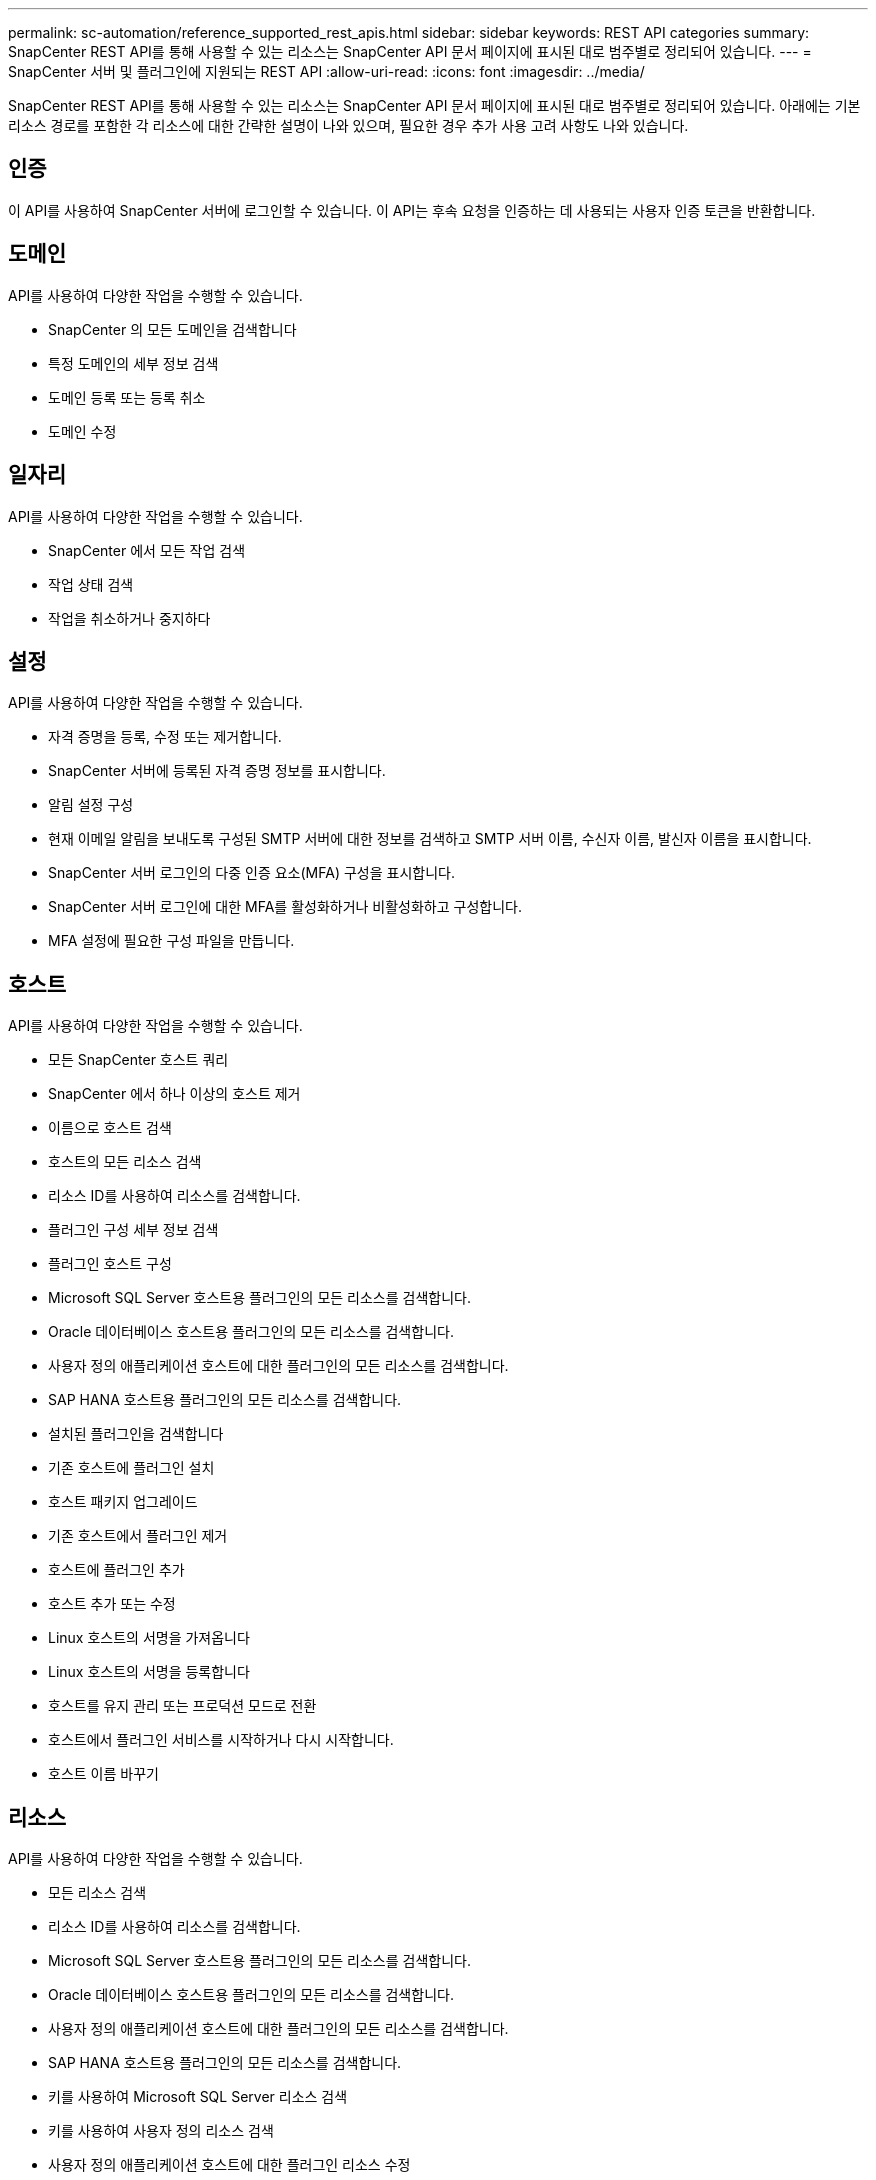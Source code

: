 ---
permalink: sc-automation/reference_supported_rest_apis.html 
sidebar: sidebar 
keywords: REST API categories 
summary: SnapCenter REST API를 통해 사용할 수 있는 리소스는 SnapCenter API 문서 페이지에 표시된 대로 범주별로 정리되어 있습니다. 
---
= SnapCenter 서버 및 플러그인에 지원되는 REST API
:allow-uri-read: 
:icons: font
:imagesdir: ../media/


[role="lead"]
SnapCenter REST API를 통해 사용할 수 있는 리소스는 SnapCenter API 문서 페이지에 표시된 대로 범주별로 정리되어 있습니다. 아래에는 기본 리소스 경로를 포함한 각 리소스에 대한 간략한 설명이 나와 있으며, 필요한 경우 추가 사용 고려 사항도 나와 있습니다.



== 인증

이 API를 사용하여 SnapCenter 서버에 로그인할 수 있습니다. 이 API는 후속 요청을 인증하는 데 사용되는 사용자 인증 토큰을 반환합니다.



== 도메인

API를 사용하여 다양한 작업을 수행할 수 있습니다.

* SnapCenter 의 모든 도메인을 검색합니다
* 특정 도메인의 세부 정보 검색
* 도메인 등록 또는 등록 취소
* 도메인 수정




== 일자리

API를 사용하여 다양한 작업을 수행할 수 있습니다.

* SnapCenter 에서 모든 작업 검색
* 작업 상태 검색
* 작업을 취소하거나 중지하다




== 설정

API를 사용하여 다양한 작업을 수행할 수 있습니다.

* 자격 증명을 등록, 수정 또는 제거합니다.
* SnapCenter 서버에 등록된 자격 증명 정보를 표시합니다.
* 알림 설정 구성
* 현재 이메일 알림을 보내도록 구성된 SMTP 서버에 대한 정보를 검색하고 SMTP 서버 이름, 수신자 이름, 발신자 이름을 표시합니다.
* SnapCenter 서버 로그인의 다중 인증 요소(MFA) 구성을 표시합니다.
* SnapCenter 서버 로그인에 대한 MFA를 활성화하거나 비활성화하고 구성합니다.
* MFA 설정에 필요한 구성 파일을 만듭니다.




== 호스트

API를 사용하여 다양한 작업을 수행할 수 있습니다.

* 모든 SnapCenter 호스트 쿼리
* SnapCenter 에서 하나 이상의 호스트 제거
* 이름으로 호스트 검색
* 호스트의 모든 리소스 검색
* 리소스 ID를 사용하여 리소스를 검색합니다.
* 플러그인 구성 세부 정보 검색
* 플러그인 호스트 구성
* Microsoft SQL Server 호스트용 플러그인의 모든 리소스를 검색합니다.
* Oracle 데이터베이스 호스트용 플러그인의 모든 리소스를 검색합니다.
* 사용자 정의 애플리케이션 호스트에 대한 플러그인의 모든 리소스를 검색합니다.
* SAP HANA 호스트용 플러그인의 모든 리소스를 검색합니다.
* 설치된 플러그인을 검색합니다
* 기존 호스트에 플러그인 설치
* 호스트 패키지 업그레이드
* 기존 호스트에서 플러그인 제거
* 호스트에 플러그인 추가
* 호스트 추가 또는 수정
* Linux 호스트의 서명을 가져옵니다
* Linux 호스트의 서명을 등록합니다
* 호스트를 유지 관리 또는 프로덕션 모드로 전환
* 호스트에서 플러그인 서비스를 시작하거나 다시 시작합니다.
* 호스트 이름 바꾸기




== 리소스

API를 사용하여 다양한 작업을 수행할 수 있습니다.

* 모든 리소스 검색
* 리소스 ID를 사용하여 리소스를 검색합니다.
* Microsoft SQL Server 호스트용 플러그인의 모든 리소스를 검색합니다.
* Oracle 데이터베이스 호스트용 플러그인의 모든 리소스를 검색합니다.
* 사용자 정의 애플리케이션 호스트에 대한 플러그인의 모든 리소스를 검색합니다.
* SAP HANA 호스트용 플러그인의 모든 리소스를 검색합니다.
* 키를 사용하여 Microsoft SQL Server 리소스 검색
* 키를 사용하여 사용자 정의 리소스 검색
* 사용자 정의 애플리케이션 호스트에 대한 플러그인 리소스 수정
* 키를 사용하여 사용자 정의 애플리케이션 호스트의 플러그인 리소스를 제거합니다.
* 키를 사용하여 SAP HANA 리소스 검색
* SAP HANA 호스트용 플러그인 리소스 수정
* 키를 사용하여 SAP HANA 호스트용 플러그인 리소스 제거
* 키를 사용하여 Oracle 리소스 검색
* Oracle 애플리케이션 볼륨 리소스 생성
* Oracle 애플리케이션 볼륨 리소스 수정
* 키를 사용하여 Oracle 애플리케이션 볼륨 리소스 제거
* Oracle 리소스의 보조 세부 정보를 검색합니다.
* Microsoft SQL Server용 플러그인을 사용하여 Microsoft SQL Server 리소스 백업
* Oracle 데이터베이스용 플러그인을 사용하여 Oracle 리소스 백업
* 사용자 정의 애플리케이션용 플러그인을 사용하여 사용자 정의 리소스 백업
* SAP HANA 데이터베이스 구성
* Oracle 데이터베이스 구성
* SQL 데이터베이스 백업 복원
* Oracle 데이터베이스 백업 복원
* 사용자 정의 애플리케이션 백업 복원
* SAP HANA 리소스 생성
* 사용자 정의 애플리케이션용 플러그인을 사용하여 사용자 정의 리소스 보호
* Microsoft SQL Server용 플러그인을 사용하여 Microsoft SQL Server 리소스 보호
* 보호된 Microsoft SQL Server 리소스 수정
* Microsoft SQL Server 리소스에 대한 보호 제거
* Oracle 데이터베이스용 플러그인을 사용하여 Oracle 리소스 보호
* 보호된 Oracle 리소스 수정
* Oracle 리소스에서 보호 제거
* 사용자 정의 애플리케이션용 플러그인을 사용하여 백업에서 리소스 복제
* Oracle 데이터베이스용 플러그인을 사용하여 백업에서 Oracle 애플리케이션 볼륨 복제
* Microsoft SQL Server용 플러그인을 사용하여 백업에서 Microsoft SQL Server 리소스를 복제합니다.
* Microsoft SQL Server 리소스의 복제 수명 주기를 만듭니다.
* Microsoft SQL Server 리소스의 복제 수명 주기 수정
* Microsoft SQL Server 리소스의 복제 수명 주기 삭제
* 기존 Microsoft SQL Server 데이터베이스를 로컬 디스크에서 NetApp LUN으로 이동합니다.
* Oracle 데이터베이스에 대한 복제 사양 파일 생성
* Oracle 리소스의 주문형 복제 새로 고침 작업 시작
* 복제 사양 파일을 사용하여 백업에서 Oracle 리소스를 만듭니다.
* 데이터베이스를 보조 복제본으로 복원하고 데이터베이스를 가용성 그룹에 다시 조인합니다.
* Oracle 애플리케이션 볼륨 리소스 생성




== 백업

API를 사용하여 다양한 작업을 수행할 수 있습니다.

* 백업 이름, 유형, 플러그인, 리소스 또는 날짜별로 백업 세부 정보 검색
* 모든 백업 검색
* 백업 세부 정보 검색
* 백업 이름 바꾸기 또는 삭제
* Oracle 백업 마운트
* Oracle 백업 마운트 해제
* Oracle 백업 카탈로그화
* Oracle 백업 카탈로그 해제
* 특정 시점 복구를 수행하기 위해 마운트해야 하는 모든 백업을 가져옵니다.




== 클론

API를 사용하여 다양한 작업을 수행할 수 있습니다.

* Oracle 데이터베이스 복제 사양 파일을 생성, 표시, 수정 및 삭제합니다.
* Oracle 데이터베이스 복제 계층 표시
* 클론 세부 정보 검색
* 모든 클론을 검색합니다
* 클론 삭제
* ID로 클론 세부 정보 검색
* Oracle 리소스의 주문형 복제 새로 고침 작업 시작
* 복제 사양 파일을 사용하여 백업에서 Oracle 리소스를 복제합니다.




== 클론 분할

API를 사용하여 다양한 작업을 수행할 수 있습니다.

* 복제된 리소스의 복제 분할 작업을 추정합니다.
* 복제 분할 작업의 상태를 검색합니다.
* 클론 분할 작업 시작 또는 중지




== 리소스 그룹

API를 사용하여 다양한 작업을 수행할 수 있습니다.

* 모든 리소스 그룹의 세부 정보 검색
* 이름으로 리소스 그룹을 검색합니다.
* 사용자 정의 애플리케이션용 플러그인에 대한 리소스 그룹을 생성합니다.
* Microsoft SQL Server용 플러그인에 대한 리소스 그룹을 만듭니다.
* Oracle 데이터베이스 플러그인에 대한 리소스 그룹 생성
* 사용자 정의 애플리케이션용 플러그인에 대한 리소스 그룹 수정
* Microsoft SQL Server용 플러그인에 대한 리소스 그룹 수정
* Oracle 데이터베이스 플러그인에 대한 리소스 그룹 수정
* Microsoft SQL Server용 플러그인 리소스 그룹의 복제 수명 주기를 생성, 수정 또는 삭제합니다.
* 리소스 그룹 백업
* 리소스 그룹을 유지 관리 또는 프로덕션 모드로 전환
* 리소스 그룹 제거




== 정책

API를 사용하여 다양한 작업을 수행할 수 있습니다.

* 정책 세부 정보 검색
* 이름으로 정책 세부 정보 검색
* 정책 삭제
* 기존 정책의 사본을 만듭니다
* 사용자 정의 애플리케이션용 플러그인에 대한 정책을 생성하거나 수정합니다.
* Microsoft SQL Server용 플러그인에 대한 정책을 만들거나 수정합니다.
* Oracle 데이터베이스용 플러그인에 대한 정책을 생성하거나 수정합니다.
* SAP HANA 데이터베이스용 플러그인에 대한 정책을 생성하거나 수정합니다.




== 스토리지

API를 사용하여 다양한 작업을 수행할 수 있습니다.

* 모든 주식을 검색합니다
* 이름으로 공유 검색
* 공유 만들기 또는 삭제
* 저장 세부 정보 검색
* 이름으로 저장소 세부 정보 검색
* 저장소 생성, 수정 또는 삭제
* 스토리지 클러스터에서 리소스 검색
* 스토리지 클러스터에서 리소스 검색




== 공유하다

API를 사용하여 다양한 작업을 수행할 수 있습니다.

* 공유 세부 정보를 검색합니다
* 모든 주식의 세부 정보를 검색합니다
* 저장소에서 공유를 생성하거나 삭제합니다.
* 이름으로 공유 검색




== 플러그인

API를 사용하여 다양한 작업을 수행할 수 있습니다.

* 호스트의 모든 플러그인을 나열합니다
* 키를 사용하여 Microsoft SQL Server 리소스 검색
* 키를 사용하여 사용자 정의 리소스 수정
* 키를 사용하여 사용자 정의 리소스 제거
* 키를 사용하여 SAP HANA 리소스 검색
* 키를 사용하여 SAP HANA 리소스 수정
* 키를 사용하여 SAP HANA 리소스 제거
* 키를 사용하여 Oracle 리소스 검색
* 키를 사용하여 Oracle 애플리케이션 볼륨 리소스 수정
* 키를 사용하여 Oracle 애플리케이션 볼륨 리소스 제거
* Microsoft SQL Server용 플러그인과 키를 사용하여 Microsoft SQL Server 리소스를 백업합니다.
* Oracle 데이터베이스용 플러그인과 키를 사용하여 Oracle 리소스를 백업합니다.
* 사용자 정의 애플리케이션용 플러그인과 키를 사용하여 사용자 정의 애플리케이션 리소스를 백업합니다.
* 키를 사용하여 SAP HANA 데이터베이스 구성
* 키를 사용하여 Oracle 데이터베이스 구성
* 키를 사용하여 사용자 정의 애플리케이션 백업 복원
* SAP HANA 리소스 생성
* Oracle 애플리케이션 볼륨 리소스 생성
* 사용자 정의 애플리케이션용 플러그인을 사용하여 사용자 정의 리소스 보호
* Microsoft SQL Server용 플러그인을 사용하여 Microsoft SQL Server 리소스 보호
* 보호된 Microsoft SQL Server 리소스 수정
* Microsoft SQL Server 리소스에 대한 보호 제거
* Oracle 데이터베이스용 플러그인을 사용하여 Oracle 리소스 보호
* 보호된 Oracle 리소스 수정
* Oracle 리소스에서 보호 제거
* 사용자 정의 애플리케이션용 플러그인을 사용하여 백업에서 리소스 복제
* Oracle 데이터베이스용 플러그인을 사용하여 백업에서 Oracle 애플리케이션 볼륨 복제
* Microsoft SQL Server용 플러그인을 사용하여 백업에서 Microsoft SQL Server 리소스를 복제합니다.
* Microsoft SQL Server 리소스의 복제 수명 주기를 만듭니다.
* Microsoft SQL Server 리소스의 복제 수명 주기 수정
* Microsoft SQL Server 리소스의 복제 수명 주기 삭제
* Oracle 데이터베이스에 대한 복제 사양 파일 생성
* Oracle 리소스의 주문형 복제 수명 주기를 시작합니다.
* 복제 사양 파일을 사용하여 백업에서 Oracle 리소스를 복제합니다.




== 보고서

API를 사용하여 다양한 작업을 수행할 수 있습니다.

* 각 플러그인에 대한 백업, 복원 및 복제 작업 보고서를 검색합니다.
* 일정을 추가, 실행, 삭제 또는 수정합니다.
* 예약된 보고서에 대한 데이터 검색




== 알림

API를 사용하여 다양한 작업을 수행할 수 있습니다.

* 모든 알림을 검색합니다
* ID로 알림 검색
* 여러 개의 알림을 삭제하거나 ID로 알림을 삭제합니다.




== 알박

API를 사용하여 다양한 작업을 수행할 수 있습니다.

* 사용자, 그룹 및 역할의 세부 정보를 검색합니다.
* 사용자 추가 또는 삭제
* 사용자에게 역할 할당
* 역할에서 사용자 할당 해제
* 역할 생성, 수정 또는 삭제
* 그룹에 역할 할당
* 역할에서 그룹 할당 해제
* 그룹 추가 또는 삭제
* 기존 역할의 사본을 만듭니다
* 사용자 또는 그룹에 리소스 할당 또는 할당 해제




== 구성

API를 사용하여 다양한 작업을 수행할 수 있습니다.

* 구성 설정 보기
* 구성 설정을 수정하다




== 인증서 설정

API를 사용하여 다양한 작업을 수행할 수 있습니다.

* SnapCenter 서버 또는 플러그인 호스트의 인증서 상태를 확인합니다.
* SnapCenter 서버 또는 플러그인 호스트에 대한 인증서 설정을 수정합니다.




== 저장소

API를 사용하여 다양한 작업을 수행할 수 있습니다.

* 저장소 백업을 검색합니다
* 저장소에 대한 구성 정보를 봅니다.
* SnapCenter 저장소를 보호하고 복원합니다.
* SnapCenter 저장소 보호 해제
* 저장소를 다시 빌드하고 장애 조치합니다.




== 버전

이 API를 사용하면 SnapCenter 버전을 볼 수 있습니다.
